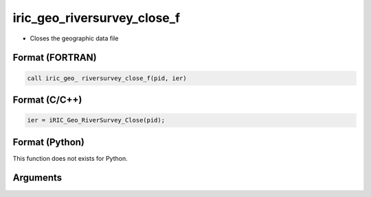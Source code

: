 iric_geo_riversurvey_close_f
============================

-  Closes the geographic data file

Format (FORTRAN)
------------------
.. code-block:: fortran

   call iric_geo_ riversurvey_close_f(pid, ier)

Format (C/C++)
----------------
.. code-block:: c

   ier = iRIC_Geo_RiverSurvey_Close(pid);

Format (Python)
----------------

This function does not exists for Python.

Arguments
---------

.. csv-table:: Arguments of iric_geo_riversurvey_close_f
   :file: iric_geo_riversurvey_close_f_args.csv
   :header-rows: 1
